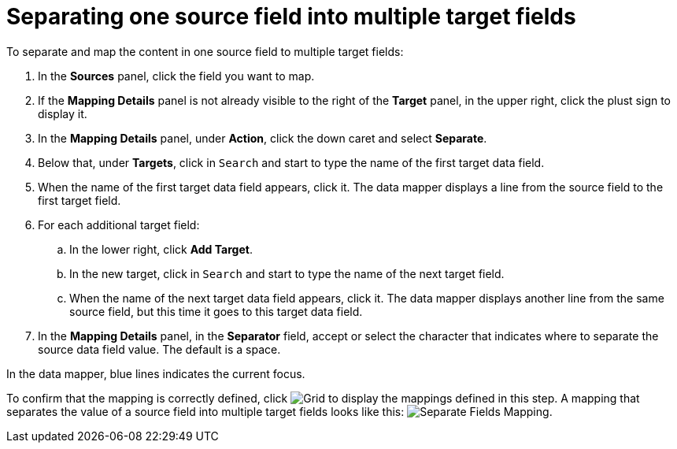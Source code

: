 [id='separate-one-source-field-into-multiple-target-fields']
= Separating one source field into multiple target fields

To separate and map the content in one source field to multiple target fields:

. In the *Sources* panel, click the field you want to map.
. If the *Mapping Details* panel is not already visible to the right of the
*Target* panel, in the upper right, click the plust sign
to display it.
. In the *Mapping Details* panel, under *Action*, click
the down caret and select *Separate*.
. Below that, under *Targets*, click in `Search` and start to type
the name of the first target data field.
. When the name of the first target data field appears, click it.
The data mapper displays a line from the source field to the first
target field.
. For each additional target field:
.. In the lower right, click *Add Target*.
.. In the new target, click in `Search` and start to type
the name of the next target field.
.. When the name of the next target data field appears, click it.
The data mapper displays another line from the same source field,
but this time it goes to this target data field.
. In the *Mapping Details* panel, in the *Separator* field, accept or
select the character that indicates where to separate the source data
field value. The default is a space.

In the data mapper, blue lines indicates the current focus.

To confirm that the mapping is correctly defined, click
image:shared/images/grid.png[Grid] to display the mappings defined in
this step. A mapping that separates the value of a source field into
multiple target fields looks like this:
image:images/SeparateMapping.png[Separate Fields Mapping]. 
